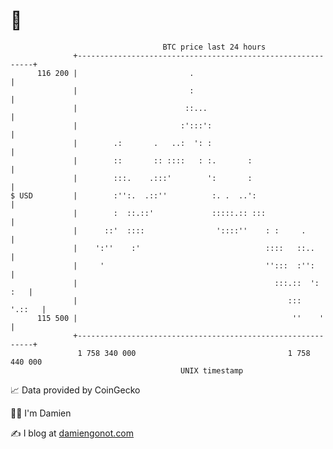 * 👋

#+begin_example
                                     BTC price last 24 hours                    
                 +------------------------------------------------------------+ 
         116 200 |                         .                                  | 
                 |                         :                                  | 
                 |                        ::...                               | 
                 |                       :':::':                              | 
                 |        .:       .   ..:  ': :                              | 
                 |        ::       :: ::::   : :.       :                     | 
                 |        :::.    .:::'        ':       :                     | 
   $ USD         |        :'':.  .::''          :. .  ..':                    | 
                 |        :  ::.::'             :::::.:: :::                  | 
                 |      ::'  ::::                '::::''    : :     .         | 
                 |    ':''    :'                            ::::   ::..       | 
                 |     '                                    '':::  :'':       | 
                 |                                            :::.::  ':  :   | 
                 |                                               :::   '.::   | 
         115 500 |                                                ''    '     | 
                 +------------------------------------------------------------+ 
                  1 758 340 000                                  1 758 440 000  
                                         UNIX timestamp                         
#+end_example
📈 Data provided by CoinGecko

🧑‍💻 I'm Damien

✍️ I blog at [[https://www.damiengonot.com][damiengonot.com]]
